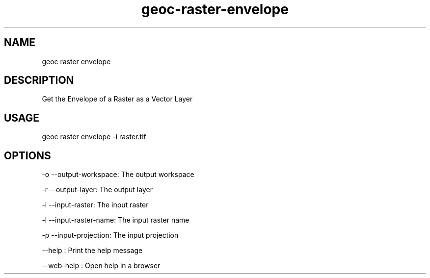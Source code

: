 .TH "geoc-raster-envelope" "1" "11 September 2016" "version 0.1"
.SH NAME
geoc raster envelope
.SH DESCRIPTION
Get the Envelope of a Raster as a Vector Layer
.SH USAGE
geoc raster envelope -i raster.tif
.SH OPTIONS
-o --output-workspace: The output workspace
.PP
-r --output-layer: The output layer
.PP
-i --input-raster: The input raster
.PP
-l --input-raster-name: The input raster name
.PP
-p --input-projection: The input projection
.PP
--help : Print the help message
.PP
--web-help : Open help in a browser
.PP
